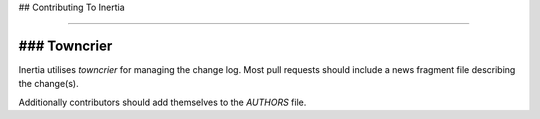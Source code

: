## Contributing To Inertia

----

### Towncrier
-----

Inertia utilises `towncrier` for managing the change log.  Most pull requests should include a
news fragment file describing the change(s).

Additionally contributors should add themselves to the `AUTHORS` file.

